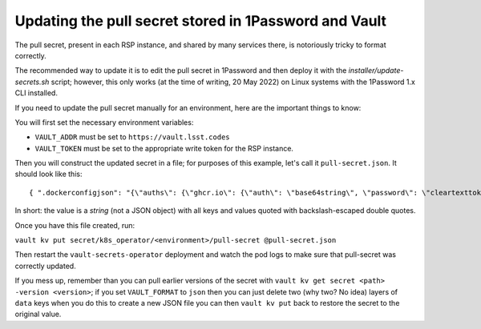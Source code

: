 ######################################################
Updating the pull secret stored in 1Password and Vault
######################################################

The pull secret, present in each RSP instance, and shared by many
services there, is notoriously tricky to format correctly.

The recommended way to update it is to edit the pull secret in 1Password
and then deploy it with the `installer/update-secrets.sh` script;
however, this only works (at the time of writing, 20 May 2022) on Linux
systems with the 1Password 1.x CLI installed.

If you need to update the pull secret manually for an environment, here
are the important things to know:

You will first set the necessary environment variables:

* ``VAULT_ADDR`` must be set to ``https://vault.lsst.codes``
* ``VAULT_TOKEN`` must be set to the appropriate write token for the RSP
  instance.

Then you will construct the updated secret in a file; for purposes of
this example, let's call it ``pull-secret.json``.  It should look like
this::

  { ".dockerconfigjson": "{\"auths\": {\"ghcr.io\": {\"auth\": \"base64string\", \"password\": \"cleartexttoken\",\"username\": \"token\"},\"index.docker.io\": {\"auth\":\"base64string\",\"password\":\"cleartextpassword\",\"username\":\"sqrereadonly\"}}}}

In short: the value is a *string* (not a JSON object) with all keys and
values quoted with backslash-escaped double quotes.

Once you have this file created, run:

``vault kv put secret/k8s_operator/<environment>/pull-secret @pull-secret.json``

Then restart the ``vault-secrets-operator`` deployment and watch the pod
logs to make sure that pull-secret was correctly updated.

If you mess up, remember than you can pull earlier versions of the
secret with ``vault kv get secret <path> -version <version>``; if you
set ``VAULT_FORMAT`` to ``json`` then you can just delete two (why two?
No idea) layers of ``data`` keys when you do this to create a new JSON
file you can then ``vault kv put`` back to restore the secret to the
original value.

